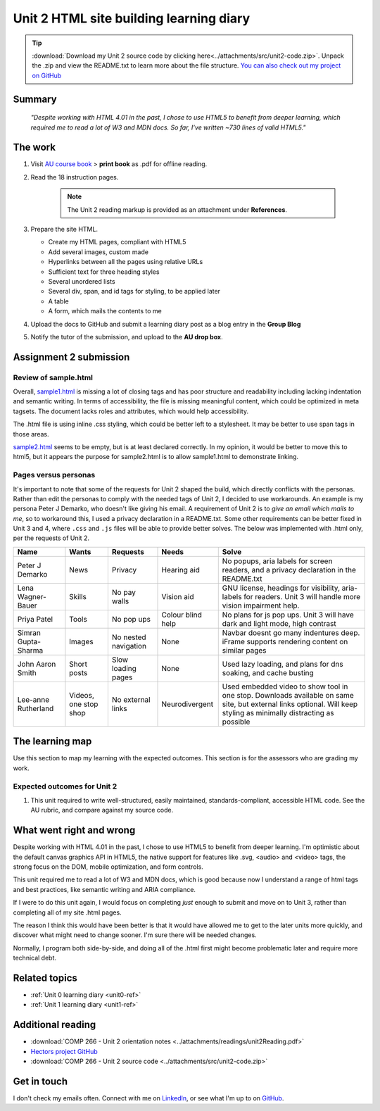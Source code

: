 .. currently working this file

Unit 2 HTML site building learning diary
++++++++++++++++++++++++++++++++++++++++++

.. _unit2-ref:

.. Tip::
   :download:`Download my Unit 2 source code by clicking here<../attachments/src/unit2-code.zip>`. Unpack the .zip and view the README.txt to learn more about the file structure. `You can also check out my project on GitHub <https://github.com/hectorbarquero/technicalwriting_sandbox>`_


Summary
========

   *"Despite working with HTML 4.01 in the past, I chose to use HTML5 to benefit from deeper learning, which required me to read a lot of W3 and MDN docs. So far, I've written ~730 lines of valid HTML5."*


The work
==========
.. describe briefly what you have done as work for that unit.

1. Visit `AU course book <https://scis.lms.athabascau.ca/mod/book/view.php?id=13061>`_ > **print book** as .pdf for offline reading.

2. Read the 18 instruction pages.

    .. Note::
       The Unit 2 reading markup is provided as an attachment under **References**.

3. Prepare the site HTML.

   - Create my HTML pages, compliant with HTML5
   - Add several images, custom made
   - Hyperlinks between all the pages using relative URLs
   - Sufficient text for three heading styles
   - Several unordered lists
   - Several div, span, and id tags for styling, to be applied later
   - A table
   - A form, which mails the contents to me

4. Upload the docs to GitHub and submit a learning diary post as a blog entry in the **Group Blog**

5. Notify the tutor of the submission, and upload to the **AU drop box**.



Assignment 2 submission
========================
.. describe the rationale for what you have done, relating your work explicitly to the personas and scenarios you developed in Unit 1.

Review of sample.html
----------------------

Overall, `sample1.html <..attachments/src/sample1.html>`_ is missing a lot of closing tags and has poor structure and readability including lacking indentation and semantic writing. In terms of accessibility, the file is missing meaningful content, which could be optimized in meta tagsets. The document lacks roles and attributes, which would help accessibility. 

The .html file is using inline .css styling, which could be better left to a stylesheet. It may be better to use span tags in those areas.

`sample2.html <..attachments/src/sample2.html>`_ seems to be empty, but is at least declared correctly. In my opinion, it would be better to move this to html5, but it appears the purpose for sample2.html is to allow sample1.html to demonstrate linking.


.. code-block:: html
   :caption: Undeclared/unspecified DOCTYPE -- missing encoding and responsive declaration
   :linenos:

   <html>
   <head>
   ...


.. code-block:: html
   :caption: Missing title and meta info.
   :linenos:

   <html>
   <head>
   <title></title>
   </head>
   ...

.. code-block:: html
   :caption: Para tag is not closed. h1 is declared in wrong spot, move to meta, and lowercase for best practice.
   :linenos:

   <body>
   <H1> This page is poorly written</H1>
   <p>
   There are many things wrong with this page. It's not so bad that it won't work on most browsers, but it has many things that could be written much better.
   Your job is to use this code as a starting point and improve it.
   ...

.. code-block:: html
   :caption: h2 missing closing tag, uppercase. Para tag missing closing, uppercase.
   :linenos:

   ...
   that could be written much better.
   Your job is to use this code as a starting point and improve it.

   <H2>You could, of course, cheat!
   <P>There is nothing wrong with using an HTML cleaner
   ...

.. code-block:: html
   :caption: inline styles.
   :linenos:

   ...
   you will find it <i>much</i> harder later on.
   ...

.. code-block:: html
   :caption: h3 uppercase, not closed. a href is closed incorrectly.
   :linenos:

   ...
   <H3>
   Adding links
   <p><a href="sample2.html">This is a link to the other page in this badly written pair of pages</a>).
   ...

.. code-block:: html
   :caption: missing roles in img tag, img tag not closed properly. Para tag not closed.
   :linenos:

   ...
   <h3>Using pictures</h3>
   <p>Pictures are not a part of a web page - 
   ...
   <img src=aulogo.gif>
   ...

.. No highlighting. Lex linting doesn't know what to do with the tags in sample.
.. code-block::
   :caption: ul tags are not closed properly or indented.
   :linenos:

   ...
   <h3>Making lists...
   <ul>...<ul<li>indented<ol><li>numbered<li>like this</li></ol></ul><li> and more</li></ul>
   ...

.. code-block:: html
   :caption: Table tags not closed properly, h3 is not closed.
   :linenos:

   ...
   <h3>Making tables
   <table border=1><tr><td>Tables should only be used for tabular data<td>and never for layout</tr>
   <tr><td>but many people do <td>use them for layout</tr>
   <tr><td colspan=2>It's not good for accessibility. Stylesheets work much better for this</td>
   </tr>
   </table>
   ...

.. code-block:: html
   :caption: sample 2 is declared better, but empty. Could be improved by moving to html5
   :linenos:

   <!DOCTYPE html PUBLIC "-//W3C//DTD XHTML 1.0 Transitional//EN" "http://www.w3.org/TR/xhtml1/DTD/xhtml1-transitional.dtd">
   <html xmlns="http://www.w3.org/1999/xhtml">
   <head>
   <meta http-equiv="Content-Type" content="text/html; charset=UTF-8" />
   <title>Untitled Document</title>
   </head>

   <body>
   </body>
   </html>



Pages versus personas
----------------------

It's important to note that some of the requests for Unit 2 shaped the build, which directly conflicts with the personas. Rather than edit the personas to comply with the needed tags of Unit 2, I decided to use workarounds. An example is my persona Peter J Demarko, who doesn't like giving his email. A requirement of Unit 2 is to *give an email which mails to me*, so to workaround this, I used a privacy declaration in a README.txt. Some other requirements can be better fixed in Unit 3 and 4, where ``.css`` and ``.js`` files will be able to provide better solves. The below was implemented with .html only, per the requests of Unit 2. 

+---------------------+-----------------------+----------------------+-------------------+---------------------------------------------------------------------------------------------------------------------------------------------------------------------+
| Name                | Wants                 | Requests             | Needs             | Solve                                                                                                                                                               |
+=====================+=======================+======================+===================+=====================================================================================================================================================================+
| Peter J Demarko     | News                  | Privacy              | Hearing aid       | No popups, aria labels for screen readers, and a privacy declaration in the README.txt                                                                              |
+---------------------+-----------------------+----------------------+-------------------+---------------------------------------------------------------------------------------------------------------------------------------------------------------------+
| Lena Wagner-Bauer   | Skills                | No pay walls         | Vision aid        | GNU license, headings for visibility, aria-labels for readers. Unit 3 will handle more vision impairment help.                                                      |
+---------------------+-----------------------+----------------------+-------------------+---------------------------------------------------------------------------------------------------------------------------------------------------------------------+
| Priya Patel         | Tools                 | No pop ups           | Colour blind help | No plans for js pop ups. Unit 3 will have dark and light mode, high contrast                                                                                        |
+---------------------+-----------------------+----------------------+-------------------+---------------------------------------------------------------------------------------------------------------------------------------------------------------------+
| Simran Gupta-Sharma | Images                | No nested navigation | None              | Navbar doesnt go many indentures deep. iFrame supports rendering content on similar pages                                                                           |
+---------------------+-----------------------+----------------------+-------------------+---------------------------------------------------------------------------------------------------------------------------------------------------------------------+
| John Aaron Smith    | Short posts           | Slow loading pages   | None              | Used lazy loading, and plans for dns soaking, and cache busting                                                                                                     |
+---------------------+-----------------------+----------------------+-------------------+---------------------------------------------------------------------------------------------------------------------------------------------------------------------+
| Lee-anne Rutherland | Videos, one stop shop | No external links    | Neurodivergent    | Used embedded video to show tool in one stop. Downloads available on same site, but external links optional. Will keep styling as minimally distracting as possible |
+---------------------+-----------------------+----------------------+-------------------+---------------------------------------------------------------------------------------------------------------------------------------------------------------------+


The learning map
=================
.. for each learning outcome for the unit, explain how you have met it, with reference to the content that you produce (typically your code or other design artifacts).

Use this section to map my learning with the expected outcomes. This section is for the assessors who are grading my work.

Expected outcomes for Unit 2
-----------------------------

1. This unit required to write well-structured, easily maintained, standards-compliant, accessible HTML code. See the AU rubric, and compare against my source code.


What went right and wrong
==========================
.. describe what you would do differently if you had to do it again.

Despite working with HTML 4.01 in the past, I chose to use HTML5 to benefit from deeper learning. I'm optimistic about the default canvas graphics API in HTML5, the native support for features like .svg, <audio> and <video> tags, the strong focus on the DOM, mobile optimization, and form controls. 

This unit required me to read a lot of W3 and MDN docs, which is good because now I understand a range of html tags and best practices, like semantic writing and ARIA compliance.

If I were to do this unit again, I would focus on completing *just* enough to submit and move on to Unit 3, rather than completing all of my site .html pages. 

The reason I think this would have been better is that it would have allowed me to get to the later units more quickly, and discover what might need to change sooner. I'm sure there will be needed changes.

Normally, I program both side-by-side, and doing all of the .html first might become problematic later and require more technical debt.



Related topics
================
.. link related reading or topics

+ :ref:`Unit 0 learning diary <unit0-ref>`
+ :ref:`Unit 1 learning diary <unit1-ref>`


Additional reading
===================

+ :download:`COMP 266 - Unit 2 orientation notes <../attachments/readings/unit2Reading.pdf>`
+ `Hectors project GitHub <https://github.com/hectorbarquero/university-COMP266>`_
+ :download:`COMP 266 - Unit 2 source code <../attachments/src/unit2-code.zip>`


Get in touch
=============

I don't check my emails often. Connect with me on `LinkedIn <https://www.linkedin.com/in/hectorbarquero>`_, or see what I'm up to on `GitHub <https://github.com/hectorbarquero>`_.

